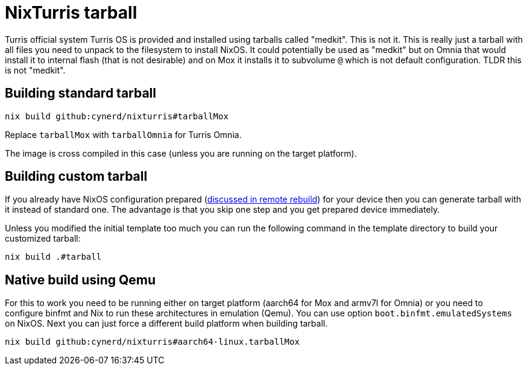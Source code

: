 = NixTurris tarball

Turris official system Turris OS is provided and installed using tarballs called
"medkit". This is not it. This is really just a tarball with all files you need
to unpack to the filesystem to install NixOS. It could potentially be used as
"medkit" but on Omnia that would install it to internal flash (that is not
desirable) and on Mox it installs it to subvolume `@` which is not default
configuration. TLDR this is not "medkit".

== Building standard tarball

[source,console]
----
nix build github:cynerd/nixturris#tarballMox
----

Replace `tarballMox` with `tarballOmnia` for Turris Omnia.

The image is cross compiled in this case (unless you are running on the target
platform).

== Building custom tarball

If you already have NixOS configuration prepared
(link:./nixos-rebuild-remote[discussed in remote rebuild]) for your device then
you can generate tarball with it instead of standard one. The advantage is that
you skip one step and you get prepared device immediately.

Unless you modified the initial template too much you can run the following
command in the template directory to build your customized tarball:

[source,console]
----
nix build .#tarball
----

== Native build using Qemu

For this to work you need to be running either on target platform (aarch64 for
Mox and armv7l for Omnia) or you need to configure binfmt and Nix to run these
architectures in emulation (Qemu). You can use option
`boot.binfmt.emulatedSystems` on NixOS. Next you can just force a different
build platform when building tarball.

[source,console]
----
nix build github:cynerd/nixturris#aarch64-linux.tarballMox
----
